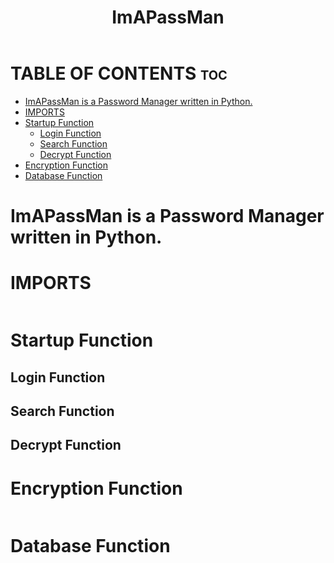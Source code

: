 #+TITLE: ImAPassMan
#+PROPERTY: header-args :tangle ImAPassMan.py
* TABLE OF CONTENTS :toc:
- [[#imapassman-is-a-password-manager-written-in-python][ImAPassMan is a Password Manager written in Python.]]
- [[#imports][IMPORTS]]
- [[#startup-function][Startup Function]]
  - [[#login-function][Login Function]]
  - [[#search-function][Search Function]]
  - [[#decrypt-function][Decrypt Function]]
- [[#encryption-function][Encryption Function]]
- [[#database-function][Database Function]]

* ImAPassMan is a Password Manager written in Python.
* IMPORTS
#+begin_src python

#+end_src
* Startup Function
** Login Function
** Search Function
** Decrypt Function

* Encryption Function
#+begin_src python

#+end_src

* Database Function
